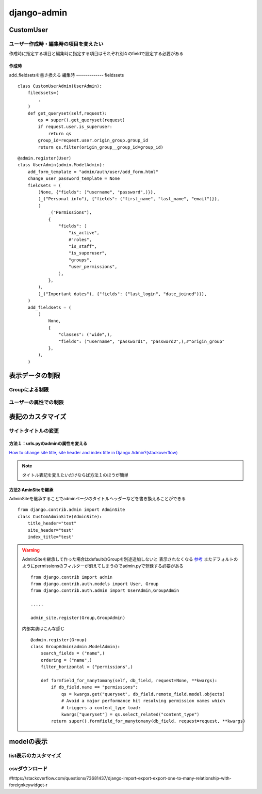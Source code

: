 ===========================
django-admin
===========================

-----------------
CustomUser
-----------------


ユーザー作成時・編集時の項目を変えたい
==============================
作成時に指定する項目と編集時に指定する項目はそれぞれ別々のfieldで設定する必要がある

作成時
------------------
add_fieldsetsを書き換える
編集時
--------------
fieldssets

::
    
    class CustomUserAdmin(UserAdmin):
        filedssets=(
            ,
        )
        def get_queryset(self,request):
            qs = super().get_queryset(request)
            if request.user.is_superuser:
                return qs
            group_id=request.user.origin_group.group_id
            return qs.filter(origin_group__group_id=group_id)


::

            
    @admin.register(User)
    class UserAdmin(admin.ModelAdmin):
        add_form_template = "admin/auth/user/add_form.html"
        change_user_password_template = None
        fieldsets = (
            (None, {"fields": ("username", "password",)}),
            (_("Personal info"), {"fields": ("first_name", "last_name", "email")}),
            (
                _("Permissions"),
                {
                    "fields": (
                        "is_active",
                        #"roles",
                        "is_staff",
                        "is_superuser",
                        "groups",
                        "user_permissions",
                    ),
                },
            ),
            (_("Important dates"), {"fields": ("last_login", "date_joined")}),
        )
        add_fieldsets = (
            (
                None,
                {
                    "classes": ("wide",),
                    "fields": ("username", "password1", "password2",),#"origin_group"
                },
            ),
        )

.. dropdown::  編集すべき場所の探し方

    検索・ドキュメント見てもすぐわからない場合は、
    継承している親クラスを探してみるとわかることがある。

    今回の場合だとdefaultの作成画面で表示される,usernamne,password,password2とadd_fieldsetsの中身が一致してたので
    見つけることができた

------------------
表示データの制限
------------------



Groupによる制限
=====================


ユーザーの属性での制限
======================



----------------------
表記のカスタマイズ
----------------------





サイトタイトルの変更
====================

方法１：urls.pyのadminの属性を変える
------------------------------------

`How to change site title, site header and index title in Django Admin?(stackoverflow) 
<https://stackoverflow.com/questions/4938491/how-to-change-site-title-site-header-and-index-title-in-django-admin>`__


.. code-block:: python
    :emphasize-lines: 4-6
    
    from django.contrib import admin
    ....

    admin.site.site_header="管理画面"
    admin.site.site_title="Title"
    admin.site.index_title="indexだよ"
    # Setup the URLs and include login URLs for the browsable API.
    urlpatterns = [
        path("admin/", admin.site.urls),
        path("o/", include("oauth2_provider.urls", namespace="oauth2_provider")),
    ]

.. note:: 
    
    タイトル表記を変えたいだけならば方法１のほうが簡単


方法2:AminSiteを継承
-----------------------------
AdminSiteを継承することでadminページのタイトルヘッダーなどを書き換えることができる

::

    from django.contrib.admin import AdminSite
    class CustomAdminSite(AdminSite):
        title_header="test"
        site_header="test"
        index_title="test"


.. warning:: 
    AdminSiteを継承して作った場合はdefaultのGroupを別途追加しないと
    表示されなくなる `参考 <https://stackoverflow.com/questions/68225313/django-group-model-not-showing-up-in-django-admin>`__
    またデフォルトのようにpermissionsのフィルターが消えてしまうのでadmin.pyで登録する必要がある

    ::

        from django.contrib import admin
        from django.contrib.auth.models import User, Group
        from django.contrib.auth.admin import UserAdmin,GroupAdmin

        .....

        admin_site.register(Group,GroupAdmin)

    内部実装はこんな感じ
    ::

        @admin.register(Group)
        class GroupAdmin(admin.ModelAdmin):
            search_fields = ("name",)
            ordering = ("name",)
            filter_horizontal = ("permissions",)

            def formfield_for_manytomany(self, db_field, request=None, **kwargs):
                if db_field.name == "permissions":
                    qs = kwargs.get("queryset", db_field.remote_field.model.objects)
                    # Avoid a major performance hit resolving permission names which
                    # triggers a content_type load:
                    kwargs["queryset"] = qs.select_related("content_type")
                return super().formfield_for_manytomany(db_field, request=request, **kwargs)


-------------------
modelの表示
-------------------

list表示のカスタマイズ
======================

csvダウンロード
======================

#https://stackoverflow.com/questions/73681437/django-import-export-export-one-to-many-relationship-with-foreignkeywidget-r

